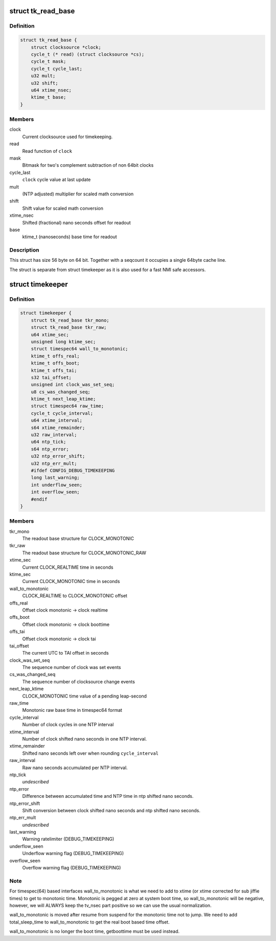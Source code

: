 .. -*- coding: utf-8; mode: rst -*-
.. src-file: include/linux/timekeeper_internal.h

.. _`tk_read_base`:

struct tk_read_base
===================

.. c:type:: struct tk_read_base

    base structure for timekeeping readout

.. _`tk_read_base.definition`:

Definition
----------

.. code-block:: c

    struct tk_read_base {
        struct clocksource *clock;
        cycle_t (* read) (struct clocksource *cs);
        cycle_t mask;
        cycle_t cycle_last;
        u32 mult;
        u32 shift;
        u64 xtime_nsec;
        ktime_t base;
    }

.. _`tk_read_base.members`:

Members
-------

clock
    Current clocksource used for timekeeping.

read
    Read function of \ ``clock``\ 

mask
    Bitmask for two's complement subtraction of non 64bit clocks

cycle_last
    \ ``clock``\  cycle value at last update

mult
    (NTP adjusted) multiplier for scaled math conversion

shift
    Shift value for scaled math conversion

xtime_nsec
    Shifted (fractional) nano seconds offset for readout

base
    ktime_t (nanoseconds) base time for readout

.. _`tk_read_base.description`:

Description
-----------

This struct has size 56 byte on 64 bit. Together with a seqcount it
occupies a single 64byte cache line.

The struct is separate from struct timekeeper as it is also used
for a fast NMI safe accessors.

.. _`timekeeper`:

struct timekeeper
=================

.. c:type:: struct timekeeper

    Structure holding internal timekeeping values.

.. _`timekeeper.definition`:

Definition
----------

.. code-block:: c

    struct timekeeper {
        struct tk_read_base tkr_mono;
        struct tk_read_base tkr_raw;
        u64 xtime_sec;
        unsigned long ktime_sec;
        struct timespec64 wall_to_monotonic;
        ktime_t offs_real;
        ktime_t offs_boot;
        ktime_t offs_tai;
        s32 tai_offset;
        unsigned int clock_was_set_seq;
        u8 cs_was_changed_seq;
        ktime_t next_leap_ktime;
        struct timespec64 raw_time;
        cycle_t cycle_interval;
        u64 xtime_interval;
        s64 xtime_remainder;
        u32 raw_interval;
        u64 ntp_tick;
        s64 ntp_error;
        u32 ntp_error_shift;
        u32 ntp_err_mult;
        #ifdef CONFIG_DEBUG_TIMEKEEPING
        long last_warning;
        int underflow_seen;
        int overflow_seen;
        #endif
    }

.. _`timekeeper.members`:

Members
-------

tkr_mono
    The readout base structure for CLOCK_MONOTONIC

tkr_raw
    The readout base structure for CLOCK_MONOTONIC_RAW

xtime_sec
    Current CLOCK_REALTIME time in seconds

ktime_sec
    Current CLOCK_MONOTONIC time in seconds

wall_to_monotonic
    CLOCK_REALTIME to CLOCK_MONOTONIC offset

offs_real
    Offset clock monotonic -> clock realtime

offs_boot
    Offset clock monotonic -> clock boottime

offs_tai
    Offset clock monotonic -> clock tai

tai_offset
    The current UTC to TAI offset in seconds

clock_was_set_seq
    The sequence number of clock was set events

cs_was_changed_seq
    The sequence number of clocksource change events

next_leap_ktime
    CLOCK_MONOTONIC time value of a pending leap-second

raw_time
    Monotonic raw base time in timespec64 format

cycle_interval
    Number of clock cycles in one NTP interval

xtime_interval
    Number of clock shifted nano seconds in one NTP
    interval.

xtime_remainder
    Shifted nano seconds left over when rounding
    \ ``cycle_interval``\ 

raw_interval
    Raw nano seconds accumulated per NTP interval.

ntp_tick
    *undescribed*

ntp_error
    Difference between accumulated time and NTP time in ntp
    shifted nano seconds.

ntp_error_shift
    Shift conversion between clock shifted nano seconds and
    ntp shifted nano seconds.

ntp_err_mult
    *undescribed*

last_warning
    Warning ratelimiter (DEBUG_TIMEKEEPING)

underflow_seen
    Underflow warning flag (DEBUG_TIMEKEEPING)

overflow_seen
    Overflow warning flag (DEBUG_TIMEKEEPING)

.. _`timekeeper.note`:

Note
----

For timespec(64) based interfaces wall_to_monotonic is what
we need to add to xtime (or xtime corrected for sub jiffie times)
to get to monotonic time.  Monotonic is pegged at zero at system
boot time, so wall_to_monotonic will be negative, however, we will
ALWAYS keep the tv_nsec part positive so we can use the usual
normalization.

wall_to_monotonic is moved after resume from suspend for the
monotonic time not to jump. We need to add total_sleep_time to
wall_to_monotonic to get the real boot based time offset.

wall_to_monotonic is no longer the boot time, getboottime must be
used instead.

.. This file was automatic generated / don't edit.

